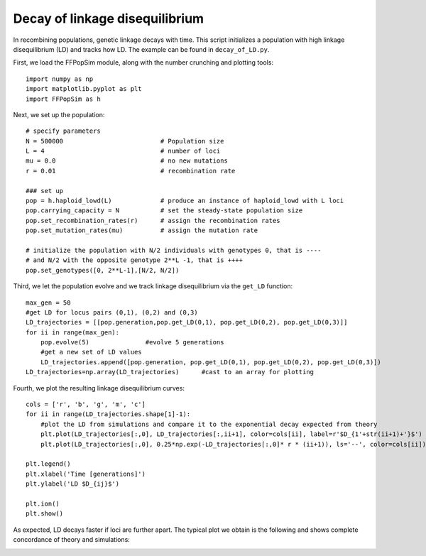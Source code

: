Decay of linkage disequilibrium
===============================
In recombining populations, genetic linkage decays with time. This
script initializes a population with high linkage disequilibrium (LD)
and tracks how LD. The example can be found in ``decay_of_LD.py``.

First, we load the FFPopSim module, along with the number crunching and plotting tools::

   import numpy as np
   import matplotlib.pyplot as plt
   import FFPopSim as h

Next, we set up the population::

   # specify parameters
   N = 500000                          # Population size
   L = 4                               # number of loci
   mu = 0.0                            # no new mutations
   r = 0.01                            # recombination rate
   
   ### set up
   pop = h.haploid_lowd(L)             # produce an instance of haploid_lowd with L loci
   pop.carrying_capacity = N           # set the steady-state population size
   pop.set_recombination_rates(r)      # assign the recombination rates
   pop.set_mutation_rates(mu)          # assign the mutation rate
   
   # initialize the population with N/2 individuals with genotypes 0, that is ----
   # and N/2 with the opposite genotype 2**L -1, that is ++++
   pop.set_genotypes([0, 2**L-1],[N/2, N/2])

Third, we let the population evolve and we track linkage disequilibrium via the ``get_LD`` function::

   max_gen = 50
   #get LD for locus pairs (0,1), (0,2) and (0,3)
   LD_trajectories = [[pop.generation,pop.get_LD(0,1), pop.get_LD(0,2), pop.get_LD(0,3)]]
   for ii in range(max_gen):
       pop.evolve(5)               #evolve 5 generations
       #get a new set of LD values
       LD_trajectories.append([pop.generation, pop.get_LD(0,1), pop.get_LD(0,2), pop.get_LD(0,3)])
   LD_trajectories=np.array(LD_trajectories)      #cast to an array for plotting

Fourth, we plot the resulting linkage disequilibrium curves::

   cols = ['r', 'b', 'g', 'm', 'c']
   for ii in range(LD_trajectories.shape[1]-1):
       #plot the LD from simulations and compare it to the exponential decay expected from theory
       plt.plot(LD_trajectories[:,0], LD_trajectories[:,ii+1], color=cols[ii], label=r'$D_{1'+str(ii+1)+'}$')
       plt.plot(LD_trajectories[:,0], 0.25*np.exp(-LD_trajectories[:,0]* r * (ii+1)), ls='--', color=cols[ii])
   
   plt.legend()
   plt.xlabel('Time [generations]')
   plt.ylabel('LD $D_{ij}$')
   
   plt.ion()
   plt.show()

As expected, LD decays faster if loci are further apart. The typical
plot we obtain is the following and shows complete concordance of
theory and simulations:

.. image:: ../../figures/examples/decay_of_LD.png



